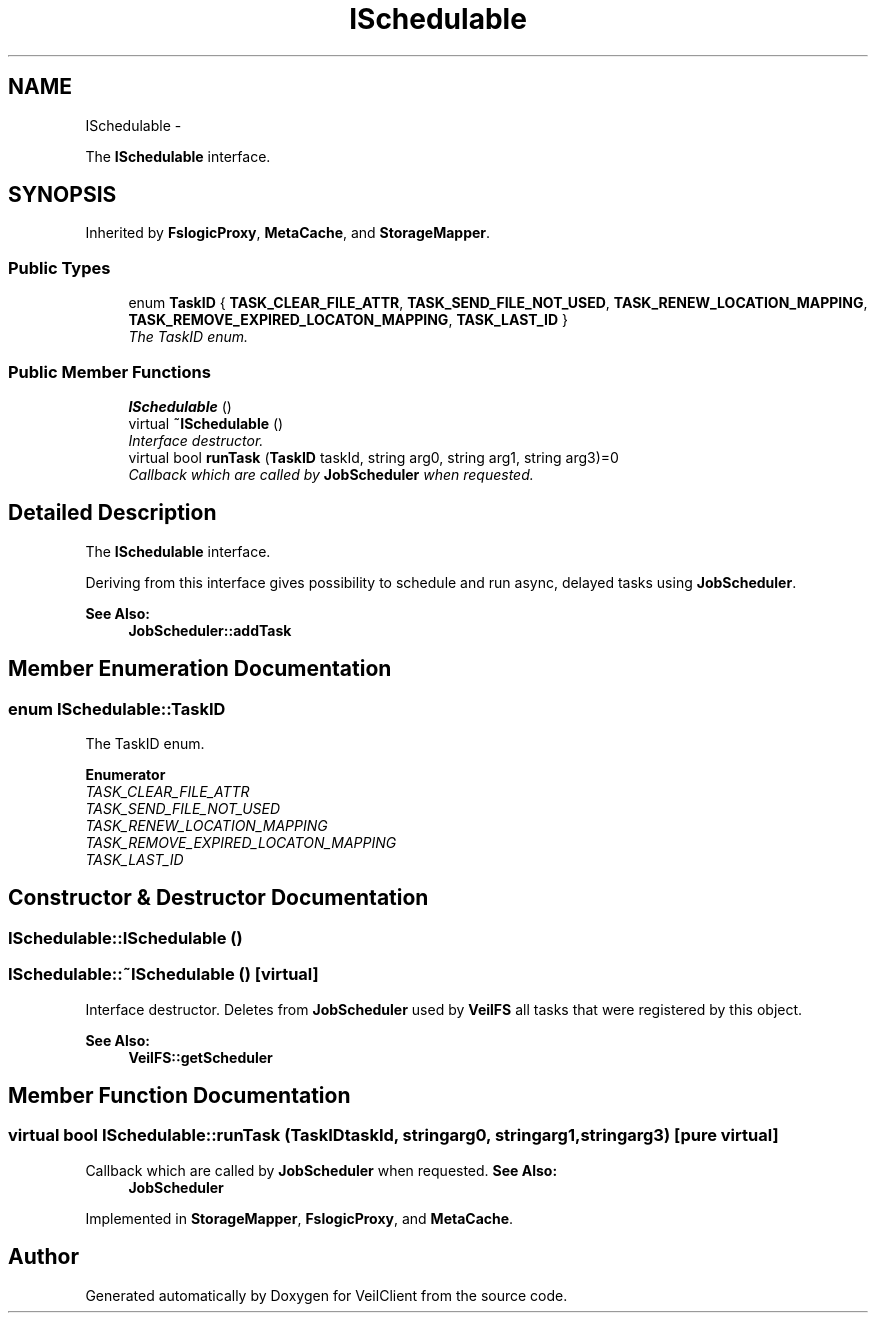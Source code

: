 .TH "ISchedulable" 3 "Wed Jul 31 2013" "VeilClient" \" -*- nroff -*-
.ad l
.nh
.SH NAME
ISchedulable \- 
.PP
The \fBISchedulable\fP interface\&.  

.SH SYNOPSIS
.br
.PP
.PP
Inherited by \fBFslogicProxy\fP, \fBMetaCache\fP, and \fBStorageMapper\fP\&.
.SS "Public Types"

.in +1c
.ti -1c
.RI "enum \fBTaskID\fP { \fBTASK_CLEAR_FILE_ATTR\fP, \fBTASK_SEND_FILE_NOT_USED\fP, \fBTASK_RENEW_LOCATION_MAPPING\fP, \fBTASK_REMOVE_EXPIRED_LOCATON_MAPPING\fP, \fBTASK_LAST_ID\fP }"
.br
.RI "\fIThe TaskID enum\&. \fP"
.in -1c
.SS "Public Member Functions"

.in +1c
.ti -1c
.RI "\fBISchedulable\fP ()"
.br
.ti -1c
.RI "virtual \fB~ISchedulable\fP ()"
.br
.RI "\fIInterface destructor\&. \fP"
.ti -1c
.RI "virtual bool \fBrunTask\fP (\fBTaskID\fP taskId, string arg0, string arg1, string arg3)=0"
.br
.RI "\fICallback which are called by \fBJobScheduler\fP when requested\&. \fP"
.in -1c
.SH "Detailed Description"
.PP 
The \fBISchedulable\fP interface\&. 

Deriving from this interface gives possibility to schedule and run async, delayed tasks using \fBJobScheduler\fP\&. 
.PP
\fBSee Also:\fP
.RS 4
\fBJobScheduler::addTask\fP 
.RE
.PP

.SH "Member Enumeration Documentation"
.PP 
.SS "enum \fBISchedulable::TaskID\fP"

.PP
The TaskID enum\&. 
.PP
\fBEnumerator\fP
.in +1c
.TP
\fB\fITASK_CLEAR_FILE_ATTR \fP\fP
.TP
\fB\fITASK_SEND_FILE_NOT_USED \fP\fP
.TP
\fB\fITASK_RENEW_LOCATION_MAPPING \fP\fP
.TP
\fB\fITASK_REMOVE_EXPIRED_LOCATON_MAPPING \fP\fP
.TP
\fB\fITASK_LAST_ID \fP\fP
.SH "Constructor & Destructor Documentation"
.PP 
.SS "ISchedulable::ISchedulable ()"

.SS "ISchedulable::~ISchedulable ()\fC [virtual]\fP"

.PP
Interface destructor\&. Deletes from \fBJobScheduler\fP used by \fBVeilFS\fP all tasks that were registered by this object\&.
.PP
\fBSee Also:\fP
.RS 4
\fBVeilFS::getScheduler\fP 
.RE
.PP

.SH "Member Function Documentation"
.PP 
.SS "virtual bool ISchedulable::runTask (\fBTaskID\fPtaskId, stringarg0, stringarg1, stringarg3)\fC [pure virtual]\fP"

.PP
Callback which are called by \fBJobScheduler\fP when requested\&. \fBSee Also:\fP
.RS 4
\fBJobScheduler\fP 
.RE
.PP

.PP
Implemented in \fBStorageMapper\fP, \fBFslogicProxy\fP, and \fBMetaCache\fP\&.

.SH "Author"
.PP 
Generated automatically by Doxygen for VeilClient from the source code\&.
